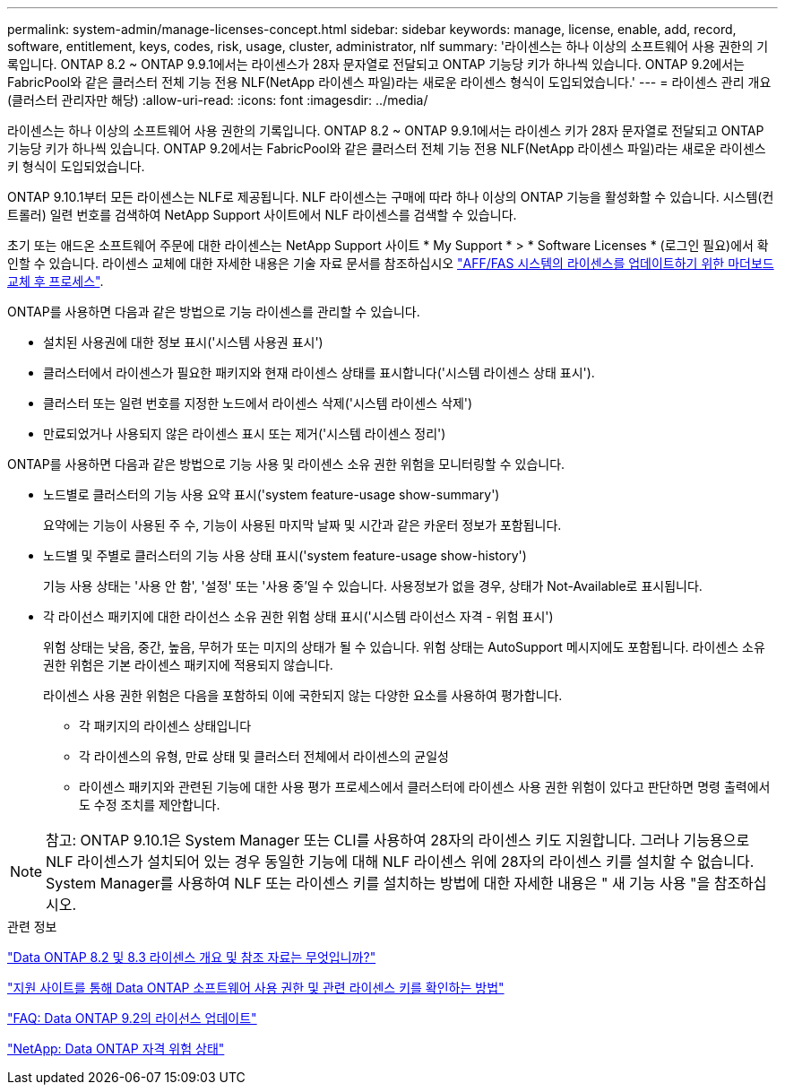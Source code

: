 ---
permalink: system-admin/manage-licenses-concept.html 
sidebar: sidebar 
keywords: manage, license, enable, add, record, software, entitlement, keys, codes, risk, usage, cluster, administrator, nlf 
summary: '라이센스는 하나 이상의 소프트웨어 사용 권한의 기록입니다. ONTAP 8.2 ~ ONTAP 9.9.1에서는 라이센스가 28자 문자열로 전달되고 ONTAP 기능당 키가 하나씩 있습니다. ONTAP 9.2에서는 FabricPool와 같은 클러스터 전체 기능 전용 NLF(NetApp 라이센스 파일)라는 새로운 라이센스 형식이 도입되었습니다.' 
---
= 라이센스 관리 개요(클러스터 관리자만 해당)
:allow-uri-read: 
:icons: font
:imagesdir: ../media/


[role="lead"]
라이센스는 하나 이상의 소프트웨어 사용 권한의 기록입니다. ONTAP 8.2 ~ ONTAP 9.9.1에서는 라이센스 키가 28자 문자열로 전달되고 ONTAP 기능당 키가 하나씩 있습니다. ONTAP 9.2에서는 FabricPool와 같은 클러스터 전체 기능 전용 NLF(NetApp 라이센스 파일)라는 새로운 라이센스 키 형식이 도입되었습니다.

ONTAP 9.10.1부터 모든 라이센스는 NLF로 제공됩니다. NLF 라이센스는 구매에 따라 하나 이상의 ONTAP 기능을 활성화할 수 있습니다. 시스템(컨트롤러) 일련 번호를 검색하여 NetApp Support 사이트에서 NLF 라이센스를 검색할 수 있습니다.

초기 또는 애드온 소프트웨어 주문에 대한 라이센스는 NetApp Support 사이트 * My Support * > * Software Licenses * (로그인 필요)에서 확인할 수 있습니다. 라이센스 교체에 대한 자세한 내용은 기술 자료 문서를 참조하십시오 link:https://kb.netapp.com/Advice_and_Troubleshooting/Flash_Storage/AFF_Series/Post_Motherboard_Replacement_Process_to_update_Licensing_on_a_AFF_FAS_system["AFF/FAS 시스템의 라이센스를 업데이트하기 위한 마더보드 교체 후 프로세스"].

ONTAP를 사용하면 다음과 같은 방법으로 기능 라이센스를 관리할 수 있습니다.

* 설치된 사용권에 대한 정보 표시('시스템 사용권 표시')
* 클러스터에서 라이센스가 필요한 패키지와 현재 라이센스 상태를 표시합니다('시스템 라이센스 상태 표시').
* 클러스터 또는 일련 번호를 지정한 노드에서 라이센스 삭제('시스템 라이센스 삭제')
* 만료되었거나 사용되지 않은 라이센스 표시 또는 제거('시스템 라이센스 정리')


ONTAP를 사용하면 다음과 같은 방법으로 기능 사용 및 라이센스 소유 권한 위험을 모니터링할 수 있습니다.

* 노드별로 클러스터의 기능 사용 요약 표시('system feature-usage show-summary')
+
요약에는 기능이 사용된 주 수, 기능이 사용된 마지막 날짜 및 시간과 같은 카운터 정보가 포함됩니다.

* 노드별 및 주별로 클러스터의 기능 사용 상태 표시('system feature-usage show-history')
+
기능 사용 상태는 '사용 안 함', '설정' 또는 '사용 중'일 수 있습니다. 사용정보가 없을 경우, 상태가 Not-Available로 표시됩니다.

* 각 라이선스 패키지에 대한 라이선스 소유 권한 위험 상태 표시('시스템 라이선스 자격 - 위험 표시')
+
위험 상태는 낮음, 중간, 높음, 무허가 또는 미지의 상태가 될 수 있습니다. 위험 상태는 AutoSupport 메시지에도 포함됩니다. 라이센스 소유 권한 위험은 기본 라이센스 패키지에 적용되지 않습니다.

+
라이센스 사용 권한 위험은 다음을 포함하되 이에 국한되지 않는 다양한 요소를 사용하여 평가합니다.

+
** 각 패키지의 라이센스 상태입니다
** 각 라이센스의 유형, 만료 상태 및 클러스터 전체에서 라이센스의 균일성
** 라이센스 패키지와 관련된 기능에 대한 사용 평가 프로세스에서 클러스터에 라이센스 사용 권한 위험이 있다고 판단하면 명령 출력에서도 수정 조치를 제안합니다.




[NOTE]
====
참고: ONTAP 9.10.1은 System Manager 또는 CLI를 사용하여 28자의 라이센스 키도 지원합니다. 그러나 기능용으로 NLF 라이센스가 설치되어 있는 경우 동일한 기능에 대해 NLF 라이센스 위에 28자의 라이센스 키를 설치할 수 없습니다. System Manager를 사용하여 NLF 또는 라이센스 키를 설치하는 방법에 대한 자세한 내용은 " 새 기능 사용 "을 참조하십시오.

====
.관련 정보
https://kb.netapp.com/Advice_and_Troubleshooting/Data_Storage_Software/ONTAP_OS/What_are_Data_ONTAP_8.2_and_8.3_licensing_overview_and_references%3F["Data ONTAP 8.2 및 8.3 라이센스 개요 및 참조 자료는 무엇입니까?"^]

https://kb.netapp.com/Advice_and_Troubleshooting/Data_Storage_Software/ONTAP_OS/How_to_verify_Data_ONTAP_Software_Entitlements_and_related_License_Keys_using_the_Support_Site["지원 사이트를 통해 Data ONTAP 소프트웨어 사용 권한 및 관련 라이센스 키를 확인하는 방법"^]

https://kb.netapp.com/Advice_and_Troubleshooting/Data_Storage_Software/ONTAP_OS/FAQ%3A_Licensing_updates_in_Data_ONTAP_9.2["FAQ: Data ONTAP 9.2의 라이선스 업데이트"^]

http://mysupport.netapp.com/licensing/ontapentitlementriskstatus["NetApp: Data ONTAP 자격 위험 상태"^]
